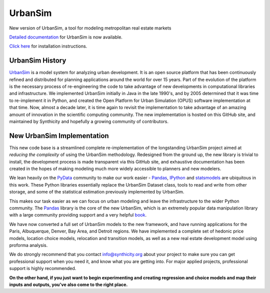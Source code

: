 UrbanSim
========

.. image:: http://img.shields.io/travis/synthicity/urbansim.svg
   :alt: Build Status
   :target: https://travis-ci.org/synthicity/urbansim

.. image:: http://img.shields.io/coveralls/synthicity/urbansim.svg
   :alt: Test Coverage
   :target: https://coveralls.io/r/synthicity/urbansim

New version of UrbanSim, a tool for modeling metropolitan real estate
markets

.. image:: http://i.imgur.com/4YyN8ob.jpg
   :alt: synthicity

`Detailed documentation <http://synthicity.github.io/urbansim/>`__ for
UrbanSim is now available.

`Click
here <http://synthicity.github.io/urbansim/gettingstarted.html#installation>`__
for installation instructions.

UrbanSim History
----------------

`UrbanSim <http://urbansim.org/>`__ is a model system for analyzing
urban development. It is an open source platform that has been
continuously refined and distributed for planning applications around
the world for over 15 years. Part of the evolution of the platform is
the necessary process of re-engineering the code to take advantage of
new developments in computational libraries and infrastructure. We
implemented UrbanSim initially in Java in the late 1990's, and by 2005
determined that it was time to re-implement it in Python, and created
the Open Platform for Urban Simulation (OPUS) software implementation at
that time. Now, almost a decade later, it is time again to revisit the
implementation to take advantage of an amazing amount of innovation in
the scientific computing community. The new implementation is hosted on
this GitHub site, and maintained by Synthicity and hopefully a growing
community of contributors.

New UrbanSim Implementation
---------------------------

This new code base is a streamlined complete re-implementation of the
longstanding UrbanSim project aimed at *reducing the complexity* of
using the UrbanSim methodology. Redesigned from the ground up, the new
library is trivial to install, the development process is made
transparent via this GitHub site, and exhaustive documentation has been
created in the hopes of making modeling much more widely accessible to
planners and new modelers.

We lean heavily on the `PyData <http://pydata.org>`__ community to make
our work easier - `Pandas <pandas.pydata.org>`__,
`IPython <http://ipython.org/>`__ and
`statsmodels <http://statsmodels.sourceforge.net/>`__ are ubiquitous in
this work. These Python libraries essentially replace the UrbanSim
Dataset class, tools to read and write from other storage, and some of
the statistical estimation previously implemented by UrbanSim.

This makes our task easier as we can focus on urban modeling and leave
the infrastructure to the wider Python community. The
`Pandas <http://pandas.pydata.org>`__ library is the core of the new
UrbanSim, which is an extremely popular data manipulation library with a
large community providing support and a very helpful
`book <http://www.amazon.com/Python-Data-Analysis-Wes-McKinney/dp/1449319793>`__.

We have now converted a full set of UrbanSim models to the new
framework, and have running applications for the Paris, Albuquerque,
Denver, Bay Area, and Detroit regions. We have implemented a complete
set of hedonic price models, location choice models, relocation and
transition models, as well as a new real estate development model using
proforma analysis.

We do strongly recommend that you contact info@synthicity.org about your
project to make sure you can get professional support when you need it,
and know what you are getting into. For major applied projects,
professional support is highly recommended.

**On the other hand, if you just want to begin experimenting and
creating regression and choice models and map their inputs and outputs,
you've also come to the right place.**
